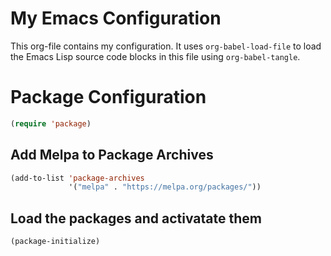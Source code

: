 #+AUTHOR: Caleb Gossler
#+TITLE Emacs Configuration
* My Emacs Configuration
This org-file contains my configuration. It uses =org-babel-load-file= to load the Emacs Lisp source code blocks in this file using =org-babel-tangle=.
* Package Configuration
#+BEGIN_SRC emacs-lisp
  (require 'package)
#+END_SRC
** Add Melpa to Package Archives
#+BEGIN_SRC emacs-lisp
  (add-to-list 'package-archives
               '("melpa" . "https://melpa.org/packages/"))
#+END_SRC
** Load the packages and activatate them
#+BEGIN_SRC emacs-lisp
  (package-initialize)
#+END_SRC
